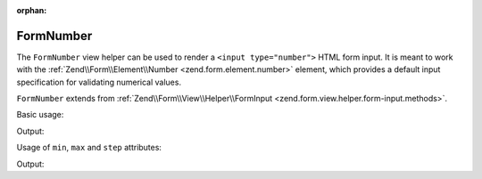 :orphan:

.. _zend.form.view.helper.form-number:

FormNumber
^^^^^^^^^^

The ``FormNumber`` view helper can be used to render a ``<input type="number">`` HTML
form input. It is meant to work with the :ref:`Zend\\Form\\Element\\Number <zend.form.element.number>`
element, which provides a default input specification for validating numerical values.

``FormNumber`` extends from :ref:`Zend\\Form\\View\\Helper\\FormInput <zend.form.view.helper.form-input.methods>`.

.. _zend.form.view.helper.form-number.usage:

Basic usage:

.. code-block:: php
   :linenos:

   use Zend\Form\Element;

   $element = new Element\Number('my-number');

   // Within your view...
   echo $this->formNumber($element);

Output:

.. code-block:: html
   :linenos:

   <input type="number" name="my-number" value="">

.. _zend.form.view.helper.form-number.usage.min-max-step-attributes:

Usage of ``min``, ``max`` and ``step`` attributes:

.. code-block:: php
   :linenos:

   use Zend\Form\Element;

   $element = new Element\Number('my-number');
   $element->setAttributes(
       array(
           'min'  => 5,
           'max'  => 20,
           'step' => 0.5,
       )
   );
   $element->setValue(12);

   // Within your view...
   echo $this->formNumber($element);

Output:

.. code-block:: html
   :linenos:

   <input type="number" name="my-number" min="5" max="20" step="0.5" value="12">

